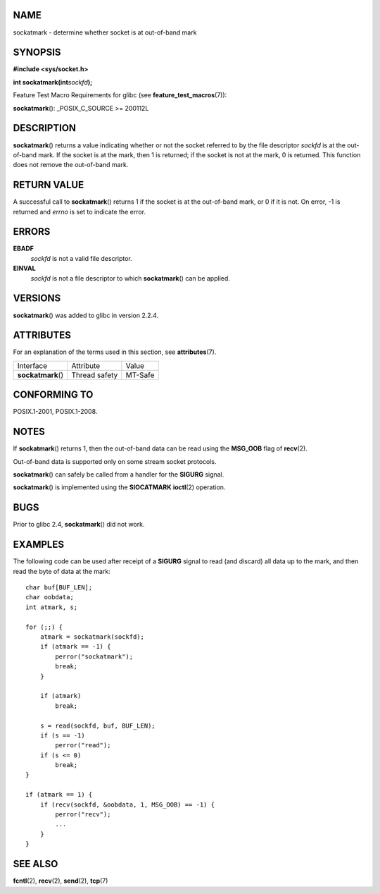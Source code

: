 NAME
====

sockatmark - determine whether socket is at out-of-band mark

SYNOPSIS
========

**#include <sys/socket.h>**

**int sockatmark(int**\ *sockfd*\ **);**

Feature Test Macro Requirements for glibc (see
**feature_test_macros**\ (7)):

**sockatmark**\ (): \_POSIX_C_SOURCE >= 200112L

DESCRIPTION
===========

**sockatmark**\ () returns a value indicating whether or not the socket
referred to by the file descriptor *sockfd* is at the out-of-band mark.
If the socket is at the mark, then 1 is returned; if the socket is not
at the mark, 0 is returned. This function does not remove the
out-of-band mark.

RETURN VALUE
============

A successful call to **sockatmark**\ () returns 1 if the socket is at
the out-of-band mark, or 0 if it is not. On error, -1 is returned and
*errno* is set to indicate the error.

ERRORS
======

**EBADF**
   *sockfd* is not a valid file descriptor.

**EINVAL**
   *sockfd* is not a file descriptor to which **sockatmark**\ () can be
   applied.

VERSIONS
========

**sockatmark**\ () was added to glibc in version 2.2.4.

ATTRIBUTES
==========

For an explanation of the terms used in this section, see
**attributes**\ (7).

================== ============= =======
Interface          Attribute     Value
**sockatmark**\ () Thread safety MT-Safe
================== ============= =======

CONFORMING TO
=============

POSIX.1-2001, POSIX.1-2008.

NOTES
=====

If **sockatmark**\ () returns 1, then the out-of-band data can be read
using the **MSG_OOB** flag of **recv**\ (2).

Out-of-band data is supported only on some stream socket protocols.

**sockatmark**\ () can safely be called from a handler for the
**SIGURG** signal.

**sockatmark**\ () is implemented using the **SIOCATMARK**
**ioctl**\ (2) operation.

BUGS
====

Prior to glibc 2.4, **sockatmark**\ () did not work.

EXAMPLES
========

The following code can be used after receipt of a **SIGURG** signal to
read (and discard) all data up to the mark, and then read the byte of
data at the mark:

::

       char buf[BUF_LEN];
       char oobdata;
       int atmark, s;

       for (;;) {
           atmark = sockatmark(sockfd);
           if (atmark == -1) {
               perror("sockatmark");
               break;
           }

           if (atmark)
               break;

           s = read(sockfd, buf, BUF_LEN);
           if (s == -1)
               perror("read");
           if (s <= 0)
               break;
       }

       if (atmark == 1) {
           if (recv(sockfd, &oobdata, 1, MSG_OOB) == -1) {
               perror("recv");
               ...
           }
       }

SEE ALSO
========

**fcntl**\ (2), **recv**\ (2), **send**\ (2), **tcp**\ (7)
